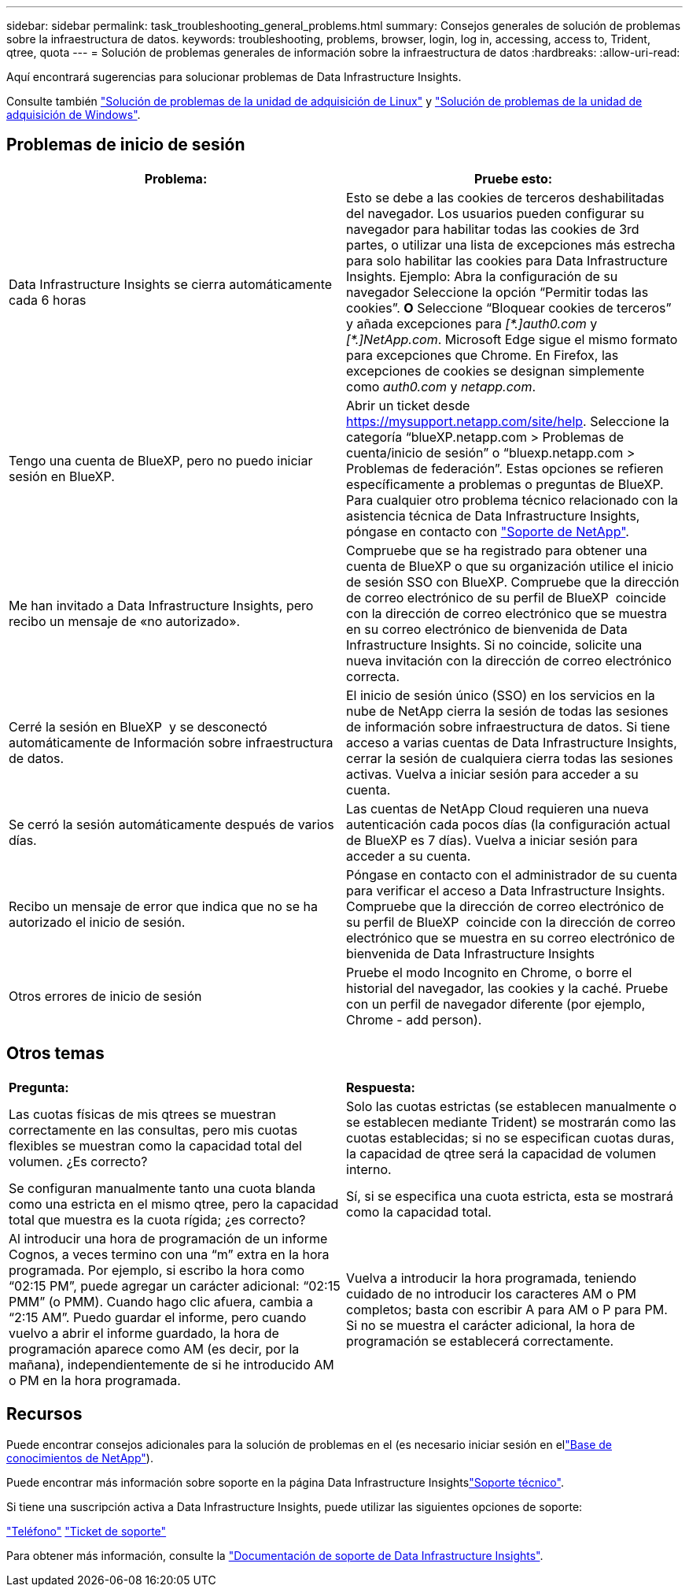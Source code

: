 ---
sidebar: sidebar 
permalink: task_troubleshooting_general_problems.html 
summary: Consejos generales de solución de problemas sobre la infraestructura de datos. 
keywords: troubleshooting, problems, browser, login, log in, accessing, access to, Trident, qtree, quota 
---
= Solución de problemas generales de información sobre la infraestructura de datos
:hardbreaks:
:allow-uri-read: 


[role="lead"]
Aquí encontrará sugerencias para solucionar problemas de Data Infrastructure Insights.

Consulte también link:task_troubleshooting_linux_acquisition_unit_problems.html["Solución de problemas de la unidad de adquisición de Linux"] y link:task_troubleshooting_windows_acquisition_unit_problems.html["Solución de problemas de la unidad de adquisición de Windows"].



== Problemas de inicio de sesión

|===
| *Problema:* | *Pruebe esto:* 


| Data Infrastructure Insights se cierra automáticamente cada 6 horas | Esto se debe a las cookies de terceros deshabilitadas del navegador. Los usuarios pueden configurar su navegador para habilitar todas las cookies de 3rd partes, o utilizar una lista de excepciones más estrecha para solo habilitar las cookies para Data Infrastructure Insights. Ejemplo: Abra la configuración de su navegador Seleccione la opción “Permitir todas las cookies”. *O* Seleccione “Bloquear cookies de terceros” y añada excepciones para _[\*.]auth0.com_ y _[*.]NetApp.com_. Microsoft Edge sigue el mismo formato para excepciones que Chrome. En Firefox, las excepciones de cookies se designan simplemente como _auth0.com_ y _netapp.com_. 


| Tengo una cuenta de BlueXP, pero no puedo iniciar sesión en BlueXP. | Abrir un ticket desde https://mysupport.netapp.com/site/help[]. Seleccione la categoría “blueXP.netapp.com > Problemas de cuenta/inicio de sesión” o “bluexp.netapp.com > Problemas de federación”. Estas opciones se refieren específicamente a problemas o preguntas de BlueXP. Para cualquier otro problema técnico relacionado con la asistencia técnica de Data Infrastructure Insights, póngase en contacto con link:concept_requesting_support.html["Soporte de NetApp"]. 


| Me han invitado a Data Infrastructure Insights, pero recibo un mensaje de «no autorizado». | Compruebe que se ha registrado para obtener una cuenta de BlueXP o que su organización utilice el inicio de sesión SSO con BlueXP. Compruebe que la dirección de correo electrónico de su perfil de BlueXP  coincide con la dirección de correo electrónico que se muestra en su correo electrónico de bienvenida de Data Infrastructure Insights. Si no coincide, solicite una nueva invitación con la dirección de correo electrónico correcta. 


| Cerré la sesión en BlueXP  y se desconectó automáticamente de Información sobre infraestructura de datos. | El inicio de sesión único (SSO) en los servicios en la nube de NetApp cierra la sesión de todas las sesiones de información sobre infraestructura de datos. Si tiene acceso a varias cuentas de Data Infrastructure Insights, cerrar la sesión de cualquiera cierra todas las sesiones activas. Vuelva a iniciar sesión para acceder a su cuenta. 


| Se cerró la sesión automáticamente después de varios días. | Las cuentas de NetApp Cloud requieren una nueva autenticación cada pocos días (la configuración actual de BlueXP es 7 días). Vuelva a iniciar sesión para acceder a su cuenta. 


| Recibo un mensaje de error que indica que no se ha autorizado el inicio de sesión. | Póngase en contacto con el administrador de su cuenta para verificar el acceso a Data Infrastructure Insights. Compruebe que la dirección de correo electrónico de su perfil de BlueXP  coincide con la dirección de correo electrónico que se muestra en su correo electrónico de bienvenida de Data Infrastructure Insights 


| Otros errores de inicio de sesión | Pruebe el modo Incognito en Chrome, o borre el historial del navegador, las cookies y la caché. Pruebe con un perfil de navegador diferente (por ejemplo, Chrome - add person). 
|===


== Otros temas

|===


| *Pregunta:* | *Respuesta:* 


| Las cuotas físicas de mis qtrees se muestran correctamente en las consultas, pero mis cuotas flexibles se muestran como la capacidad total del volumen. ¿Es correcto? | Solo las cuotas estrictas (se establecen manualmente o se establecen mediante Trident) se mostrarán como las cuotas establecidas; si no se especifican cuotas duras, la capacidad de qtree será la capacidad de volumen interno. 


| Se configuran manualmente tanto una cuota blanda como una estricta en el mismo qtree, pero la capacidad total que muestra es la cuota rígida; ¿es correcto? | Sí, si se especifica una cuota estricta, esta se mostrará como la capacidad total. 


| Al introducir una hora de programación de un informe Cognos, a veces termino con una “m” extra en la hora programada. Por ejemplo, si escribo la hora como “02:15 PM”, puede agregar un carácter adicional: “02:15 PMM” (o PMM). Cuando hago clic afuera, cambia a “2:15 AM”. Puedo guardar el informe, pero cuando vuelvo a abrir el informe guardado, la hora de programación aparece como AM (es decir, por la mañana), independientemente de si he introducido AM o PM en la hora programada. | Vuelva a introducir la hora programada, teniendo cuidado de no introducir los caracteres AM o PM completos; basta con escribir A para AM o P para PM. Si no se muestra el carácter adicional, la hora de programación se establecerá correctamente. 
|===


== Recursos

Puede encontrar consejos adicionales para la solución de problemas en el  (es necesario iniciar sesión en ellink:https://kb.netapp.com/Cloud/BlueXP/DII["Base de conocimientos de NetApp"]).

Puede encontrar más información sobre soporte en la página Data Infrastructure Insightslink:concept_requesting_support.html["Soporte técnico"].

Si tiene una suscripción activa a Data Infrastructure Insights, puede utilizar las siguientes opciones de soporte:

link:https://www.netapp.com/us/contact-us/support.aspx["Teléfono"] link:https://mysupport.netapp.com/site/cases/mine/create?serialNumber=95001014387268156333["Ticket de soporte"]

Para obtener más información, consulte la https://docs.netapp.com/us-en/cloudinsights/concept_requesting_support.html["Documentación de soporte de Data Infrastructure Insights"].
